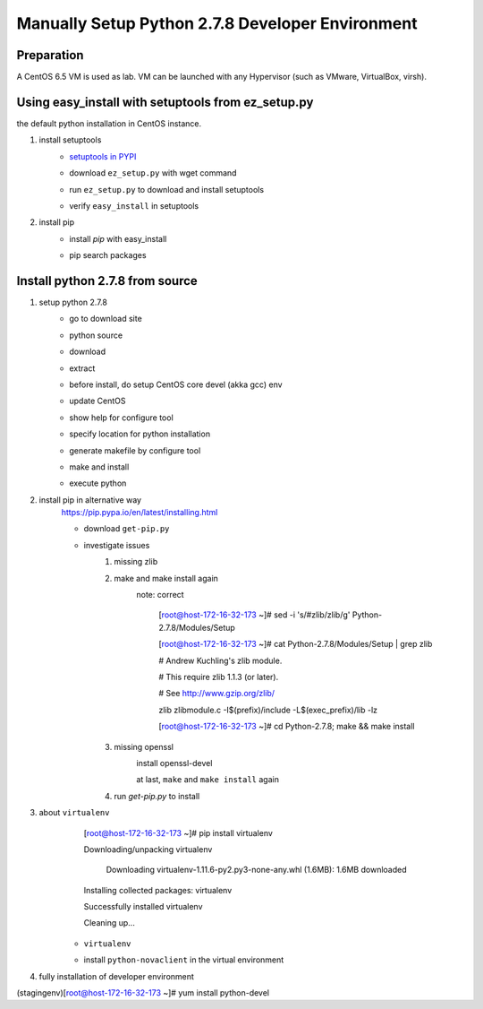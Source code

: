 Manually Setup Python 2.7.8 Developer Environment
=================================================
Preparation
-----------
A CentOS 6.5 VM is used as lab. VM can be launched with any Hypervisor (such as VMware, VirtualBox, virsh).

.. image:: /os/image/launch-centos-inst.png

Using easy_install with setuptools from ez_setup.py
----------------------------------------------------------
the default python installation in CentOS instance.

.. image:: /os/image/instance-default-python.png 

1. install setuptools
    * `setuptools in PYPI <https://pypi.python.org/pypi/setuptools>`_
    * download ``ez_setup.py`` with wget command
        .. image:: /os/image/ez_setup.py-dl.png
    * run ``ez_setup.py`` to download and install setuptools
        .. image:: /os/image/ez_setup.setuptools.png
    * verify ``easy_install`` in setuptools
        .. image:: /os/image/easy_install.verify.png
2. install pip
    * install `pip` with easy_install
        .. image:: /os/image/easy_install-pip.png
    * pip search packages
        .. image:: /os/image/pip-search-example.png

Install python 2.7.8 from source
--------------------------------
1. setup python 2.7.8
    * go to download site
        .. image:: /os/image/python-dl.png
    * python source
        .. image:: /os/image/python-2.7.8.src.link.png
    * download
        .. image:: /os/image/python-2.7.8.src-wget.png
    * extract
        .. image:: /os/image/python-2.7.8.tar-zxf.png
    * before install, do setup CentOS core devel (akka gcc) env
        .. image:: /os/image/yum-core-devel-install.png
    * update CentOS
        .. image:: /os/image/yum-update.png
    * show help for configure tool
        .. image:: /os/image/do-configure-help.png
    * specify location for python installation
        .. image:: /os/image/do-configure-prefix.png
    * generate makefile by configure tool
        .. image:: /os/image/do-configure-makefile.png
    * make and install
        .. image:: /os/image/make-and-install.png
    * execute python
        .. image:: /os/image/execute-python-2.7.8.png

2. install pip in alternative way
    https://pip.pypa.io/en/latest/installing.html

    * download ``get-pip.py``
        .. image:: /os/image/get-pip-wget.png
    * investigate issues
        #) missing zlib
            .. image:: /os/image/get-pip-missing-zlib.png
        #) make and make install again
            .. image:: /os/image/get-pip-zip-re-make.png
            note: correct

                .. code:: bash
                [root@host-172-16-32-173 ~]# sed -i 's/#zlib/zlib/g' Python-2.7.8/Modules/Setup

                [root@host-172-16-32-173 ~]# cat Python-2.7.8/Modules/Setup | grep zlib

                # Andrew Kuchling's zlib module.

                # This require zlib 1.1.3 (or later).

                # See http://www.gzip.org/zlib/

                zlib zlibmodule.c -I$(prefix)/include -L$(exec_prefix)/lib -lz
 
                [root@host-172-16-32-173 ~]# cd Python-2.7.8; make && make install

        #) missing openssl
            .. image:: /os/image/get-pip-miss-httpshandler.png

            install openssl-devel

            .. image:: /os/image/get-pip-yum-openssl-devel.png

            at last, ``make`` and ``make install`` again

        #) run `get-pip.py` to install 
            .. image:: /os/image/get-pip.png

3. about ``virtualenv``
        .. code:: bash
        [root@host-172-16-32-173 ~]# pip install virtualenv

        Downloading/unpacking virtualenv

          Downloading virtualenv-1.11.6-py2.py3-none-any.whl (1.6MB): 1.6MB downloaded

        Installing collected packages: virtualenv

        Successfully installed virtualenv

        Cleaning up...
    
    * ``virtualenv`` 
        .. image:: /os/image/virtualenv-activate.png
    * install ``python-novaclient`` in the virtual environment
        .. image:: /os/image/virtualenv-install-novaclient.png

        .. image:: /os/image/virtualenv-install-novaclient1.png

4. fully installation of developer environment
    .. code:: bash
(stagingenv)[root@host-172-16-32-173 ~]# yum install python-devel

